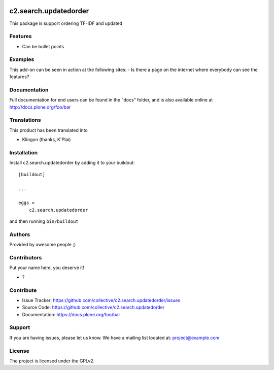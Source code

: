 .. This README is meant for consumption by humans and PyPI. PyPI can render rst files so please do not use Sphinx features.
   If you want to learn more about writing documentation, please check out: http://docs.plone.org/about/documentation_styleguide.html
   This text does not appear on PyPI or github. It is a comment.

.. image:: https://github.com/collective/c2.search.updatedorder/actions/workflows/plone-package.yml/badge.svg
    :target: https://github.com/collective/c2.search.updatedorder/actions/workflows/plone-package.yml

.. image:: https://coveralls.io/repos/github/collective/c2.search.updatedorder/badge.svg?branch=main
    :target: https://coveralls.io/github/collective/c2.search.updatedorder?branch=main
    :alt: Coveralls

.. image:: https://codecov.io/gh/collective/c2.search.updatedorder/branch/master/graph/badge.svg
    :target: https://codecov.io/gh/collective/c2.search.updatedorder

.. image:: https://img.shields.io/pypi/v/c2.search.updatedorder.svg
    :target: https://pypi.python.org/pypi/c2.search.updatedorder/
    :alt: Latest Version

.. image:: https://img.shields.io/pypi/status/c2.search.updatedorder.svg
    :target: https://pypi.python.org/pypi/c2.search.updatedorder
    :alt: Egg Status

.. image:: https://img.shields.io/pypi/pyversions/c2.search.updatedorder.svg?style=plastic   :alt: Supported - Python Versions

.. image:: https://img.shields.io/pypi/l/c2.search.updatedorder.svg
    :target: https://pypi.python.org/pypi/c2.search.updatedorder/
    :alt: License


======================
c2.search.updatedorder
======================

This package is support ordering TF-IDF and updated

Features
--------

- Can be bullet points


Examples
--------

This add-on can be seen in action at the following sites:
- Is there a page on the internet where everybody can see the features?


Documentation
-------------

Full documentation for end users can be found in the "docs" folder, and is also available online at http://docs.plone.org/foo/bar


Translations
------------

This product has been translated into

- Klingon (thanks, K'Plai)


Installation
------------

Install c2.search.updatedorder by adding it to your buildout::

    [buildout]

    ...

    eggs =
        c2.search.updatedorder


and then running ``bin/buildout``


Authors
-------

Provided by awesome people ;)


Contributors
------------

Put your name here, you deserve it!

- ?


Contribute
----------

- Issue Tracker: https://github.com/collective/c2.search.updatedorder/issues
- Source Code: https://github.com/collective/c2.search.updatedorder
- Documentation: https://docs.plone.org/foo/bar


Support
-------

If you are having issues, please let us know.
We have a mailing list located at: project@example.com


License
-------

The project is licensed under the GPLv2.
